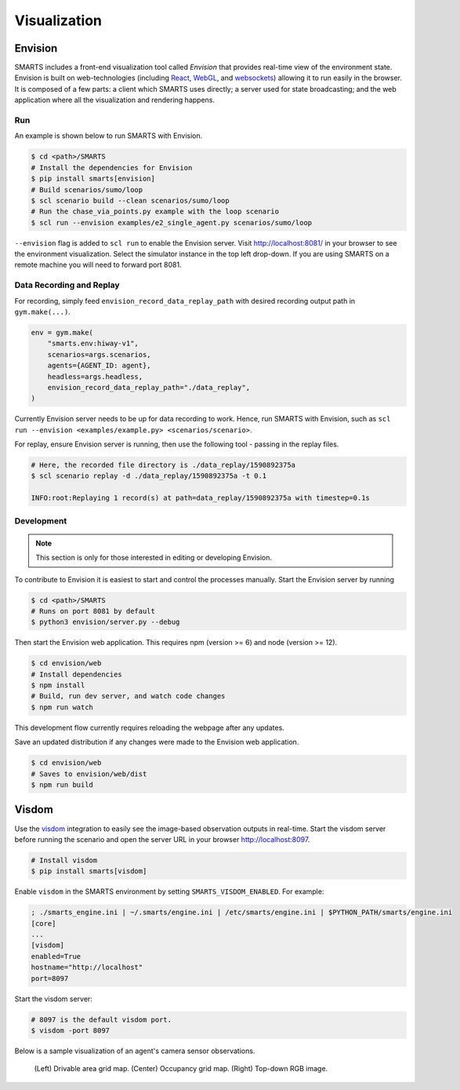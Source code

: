 .. _visualization:

Visualization
=============

Envision
--------

SMARTS includes a front-end visualization tool called *Envision* that provides real-time view of the environment state.
Envision is built on web-technologies (including `React <https://react.dev/>`_, `WebGL <https://www.khronos.org/webgl/>`_, and `websockets <https://developer.mozilla.org/en-US/docs/Web/API/WebSockets_API>`_) allowing it to run easily in the browser. 
It is composed of a few parts: a client which SMARTS uses directly; a server used for state broadcasting; and the web application where all the visualization and rendering happens.

Run
^^^

An example is shown below to run SMARTS with Envision.

.. code-block:: bash
    
    $ cd <path>/SMARTS
    # Install the dependencies for Envision
    $ pip install smarts[envision]
    # Build scenarios/sumo/loop
    $ scl scenario build --clean scenarios/sumo/loop
    # Run the chase_via_points.py example with the loop scenario
    $ scl run --envision examples/e2_single_agent.py scenarios/sumo/loop

``--envision`` flag is added to ``scl run`` to enable the Envision server. Visit `http://localhost:8081/ <http://localhost:8081/>`_ in your browser to see the environment visualization. Select the simulator instance in the top left drop-down. If you are using SMARTS on a remote machine you will need to forward port 8081.

Data Recording and Replay
^^^^^^^^^^^^^^^^^^^^^^^^^

For recording, simply feed ``envision_record_data_replay_path`` with desired recording output path in ``gym.make(...)``.

.. code-block:: python

    env = gym.make(
        "smarts.env:hiway-v1",
        scenarios=args.scenarios,
        agents={AGENT_ID: agent},
        headless=args.headless,
        envision_record_data_replay_path="./data_replay",
    )

Currently Envision server needs to be up for data recording to work. Hence, run SMARTS with Envision, such as ``scl run --envision <examples/example.py> <scenarios/scenario>``.

For replay, ensure Envision server is running, then use the following tool - passing in the replay files.

.. code-block:: bash

    # Here, the recorded file directory is ./data_replay/1590892375a
    $ scl scenario replay -d ./data_replay/1590892375a -t 0.1

    INFO:root:Replaying 1 record(s) at path=data_replay/1590892375a with timestep=0.1s

Development
^^^^^^^^^^^

.. note::
    This section is only for those interested in editing or developing Envision.

To contribute to Envision it is easiest to start and control the processes manually. Start the Envision server by running

.. code-block:: bash

    $ cd <path>/SMARTS
    # Runs on port 8081 by default
    $ python3 envision/server.py --debug

Then start the Envision web application. This requires npm (version >= 6) and node (version >= 12).

.. code-block:: bash

    $ cd envision/web
    # Install dependencies
    $ npm install
    # Build, run dev server, and watch code changes
    $ npm run watch

This development flow currently requires reloading the webpage after any updates.

Save an updated distribution if any changes were made to the Envision web application.

.. code-block:: bash

    $ cd envision/web
    # Saves to envision/web/dist
    $ npm run build

Visdom
------

Use the `visdom <https://github.com/fossasia/visdom>`_ integration to easily see the image-based observation outputs in real-time. 
Start the visdom server before running the scenario and open the server URL in your browser `http://localhost:8097 <http://localhost:8097>`_.

.. code-block:: bash

    # Install visdom
    $ pip install smarts[visdom]

Enable ``visdom`` in the SMARTS environment by setting ``SMARTS_VISDOM_ENABLED``. For example:

.. code-block:: ini
    
    ; ./smarts_engine.ini | ~/.smarts/engine.ini | /etc/smarts/engine.ini | $PYTHON_PATH/smarts/engine.ini
    [core]
    ...
    [visdom]
    enabled=True
    hostname="http://localhost"
    port=8097
    
Start the visdom server:

.. code-block:: bash

    # 8097 is the default visdom port.
    $ visdom -port 8097

Below is a sample visualization of an agent's camera sensor observations.

.. figure:: ../_static/visdom.gif

    (Left) Drivable area grid map. (Center) Occupancy grid map. (Right) Top-down RGB image.
